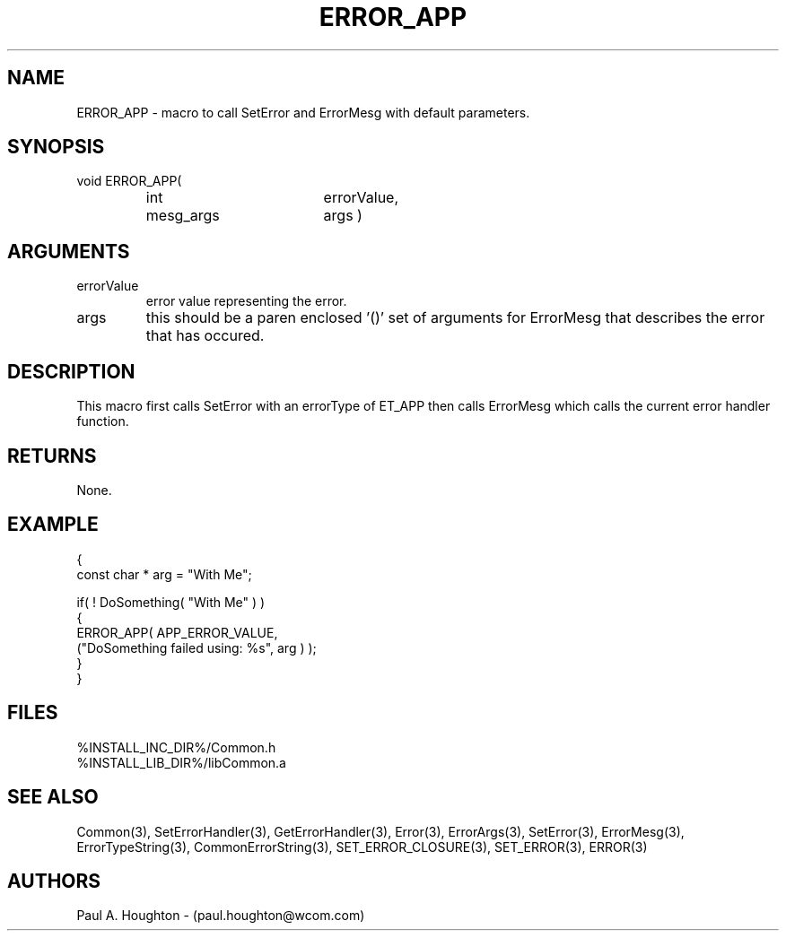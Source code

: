 .\"
.\" File:      ERROR_APP.3
.\" Project:   Common
.\" Desc:        
.\"
.\"     Man page for ERROR_APP() Ver: (Common.h 2.13)
.\"
.\" Author:      Paul A. Houghton - (paul.houghton@wcom.com)
.\" Created:     04/29/97 07:27
.\"
.\" Revision History: (See end of file for Revision Log)
.\"
.\"  Last Mod By:    $Author$
.\"  Last Mod:       $Date$
.\"  Version:        $Revision$
.\"
.\" $Id$
.\"
.TH ERROR_APP 3  "04/29/97 07:27 (Common)"
.SH NAME
ERROR_APP \- macro to call SetError and ErrorMesg with default parameters.
.SH SYNOPSIS
void ERROR_APP(
.PD 0
.RS
.TP 18
int
errorValue,
.TP
mesg_args
args )
.PD
.RE
.SH ARGUMENTS
.TP
errorValue
error value representing the error.
.TP
args
this should be a paren enclosed '()' set of arguments for ErrorMesg
that describes the error that has occured.
.SH DESCRIPTION
This macro first calls SetError with an errorType of ET_APP then
calls ErrorMesg which calls the current error handler function.
.SH RETURNS
None.
.SH EXAMPLE
.nf

  {
    const char * arg = "With Me";

    if( ! DoSomething( "With Me" ) )
      {
        ERROR_APP( APP_ERROR_VALUE,
                   ("DoSomething failed using: %s", arg ) );
      }
  }
.fn
.SH FILES
.PD 0
%INSTALL_INC_DIR%/Common.h
.LP
%INSTALL_LIB_DIR%/libCommon.a
.PD
.SH "SEE ALSO"
Common(3), SetErrorHandler(3), GetErrorHandler(3),
Error(3), ErrorArgs(3), SetError(3), ErrorMesg(3), ErrorTypeString(3),
CommonErrorString(3),
SET_ERROR_CLOSURE(3), SET_ERROR(3), ERROR(3)
.SH AUTHORS
Paul A. Houghton - (paul.houghton@wcom.com)

.\"
.\" Revision Log:
.\"
.\" $Log$
.\" Revision 2.1  1997/05/07 11:35:39  houghton
.\" Initial version.
.\"
.\"
